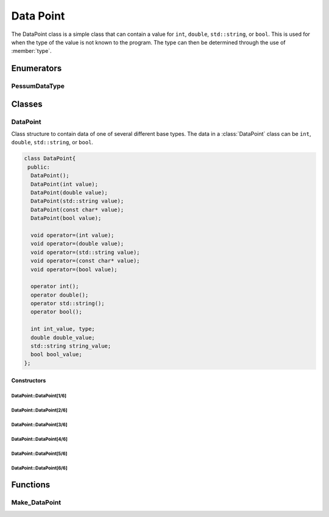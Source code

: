 .. default-domain:: cpp

.. cpp:namespace:: pessum

==========
Data Point
==========

The DataPoint class is a simple class that can contain a value for ``int``,
``double``, ``std::string``, or ``bool``. This is used for when the type of
the value is not known to the program. The type can then be determined through
the use of :member:`type`.

Enumerators
===========

PessumDataType
----------------------

.. enum:: PessumDataType

   Used to define the type of a :class:`DataPoint`.

   =============  =
   PESSUM_NONE    0
   PESSUM_INT     1
   PESSUM_DOUBLE  2
   PESSUM_STR     3
   PESSUM_BOOL    4
   =============  =

Classes
=======

DataPoint
---------

.. class:: DataPoint

   Class structure to contain data of one of several different base types. The
   data in a :class:`DataPoint` class can be ``int``, ``double``,
   ``std::string``, or ``bool``.

   .. code-block:: c++

    class DataPoint{
     public:
      DataPoint();
      DataPoint(int value);
      DataPoint(double value);
      DataPoint(std::string value);
      DataPoint(const char* value);
      DataPoint(bool value);

      void operator=(int value);
      void operator=(double value);
      void operator=(std::string value);
      void operator=(const char* value);
      void operator=(bool value);

      operator int();
      operator double();
      operator std::string();
      operator bool();

      int int_value, type;
      double double_value;
      std::string string_value;
      bool bool_value;
    };

Constructors
~~~~~~~~~~~~

DataPoint::DataPoint[1/6]
+++++++++++++++++++++++++

.. function:: DataPoint::DataPoint()

   Default constructor, sets all values to default, and :member:`type` to
   ``PESSUM_NONE``.

DataPoint::DataPoint[2/6]
+++++++++++++++++++++++++

.. function:: DataPoint::DataPoint(int value)

   =========  =================================
   ``value``  Integer value to use as set value
   =========  =================================

   Constructor that sets the :member:`type` to ``PESSUM_INT``, and sets
   :member:`int_value` to ``value``.

DataPoint::DataPoint[3/6]
+++++++++++++++++++++++++

.. function:: DataPoint::DataPoint(double value)

   =========  ================================
   ``value``  Double value to use as set value
   =========  ================================

   Constructor that sets the :member:`type` to ``PESSUM_DOUBLE``, and sets
   :member:`double_value` to ``value``.

DataPoint::DataPoint[4/6]
+++++++++++++++++++++++++

.. function:: DataPoint::DataPoint(std::string value)

   =========  ================================
   ``value``  String value to use as set value
   =========  ================================

   Constructor that sets the :member:`type` to ``PESSUM_STR``, and sets
   :member:`string_value` to ``value``.

DataPoint::DataPoint[5/6]
+++++++++++++++++++++++++

.. function:: DataPoint::DataPoint(const char* value)

   =========  ================================
   ``value``  String value to use as set value
   =========  ================================

   Constructor that sets the :member:`type` to ``PESSUM_STR``, and sets
   :member:`string_value` to ``value``.

DataPoint::DataPoint[6/6]
+++++++++++++++++++++++++

.. function:: DataPoint::DataPoint(bool value)

   =========  =================================
   ``value``  Boolian value to use as set value
   =========  =================================

   Constructor that sets the :member:`type` to ``PESSUM_BOOL``, and sets
   :member:`bool_value` to ``value``.

Functions
=========

Make_DataPoint
--------------

.. function:: DataPoint Make_DataPoint(std::string str)

   =======  =======================================
   ``str``  String to convert to :class:`DataPoint`
   =======  =======================================

   This function takes a string, and reads it. If the string can be converted
   into some other type (``int``, ``double``, or ``bool``), it is converted.
   Then everything is saved into a :class:`DataPoint`.

   **Return:** :class:`DataPoint` containing the reducd type of the string data.
